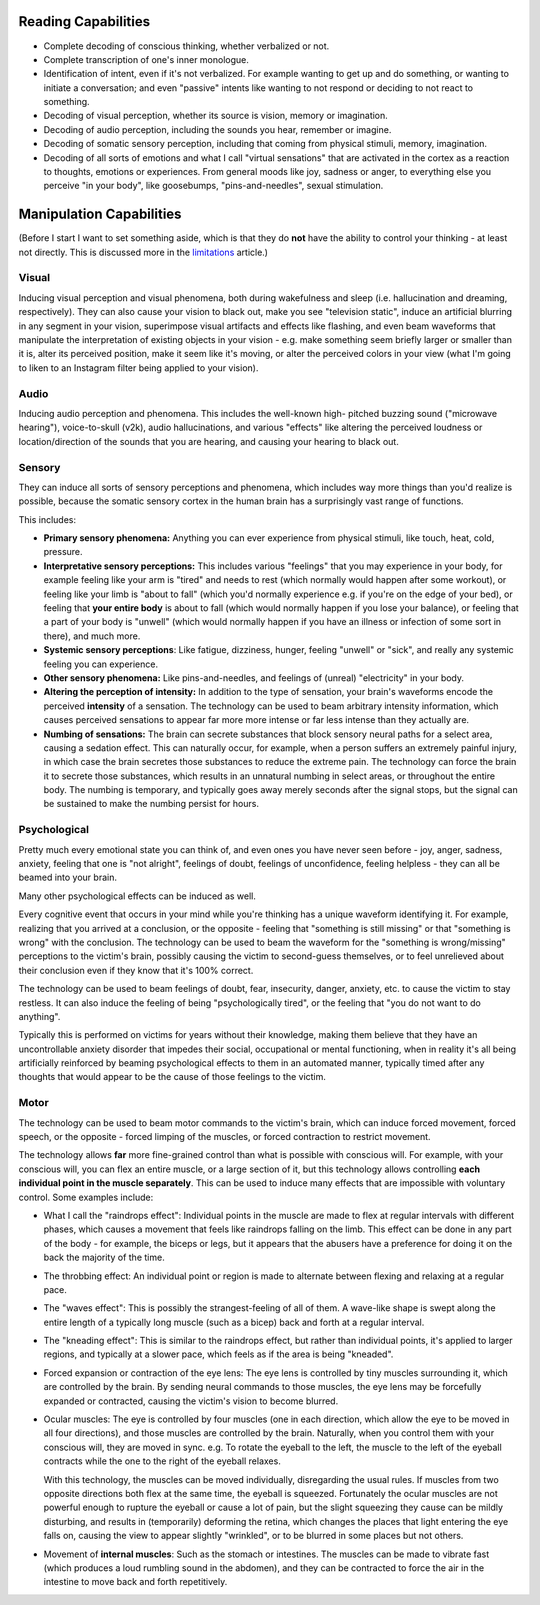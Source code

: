 ===============================================================================
 Reading Capabilities
===============================================================================

- Complete decoding of conscious thinking, whether verbalized or not.

- Complete transcription of one's inner monologue.

- Identification of intent, even if it's not verbalized. For example wanting
  to get up and do something, or wanting to initiate a conversation; and even
  "passive" intents like wanting to not respond or deciding to not react to
  something.

- Decoding of visual perception, whether its source is vision, memory
  or imagination.

- Decoding of audio perception, including the sounds you hear, remember
  or imagine.

- Decoding of somatic sensory perception, including that coming from physical
  stimuli, memory, imagination.

- Decoding of all sorts of emotions and what I call "virtual sensations" that
  are activated in the cortex as a reaction to thoughts, emotions or experiences. 
  From general moods like joy, sadness or anger, to everything else you perceive
  "in your body", like goosebumps, "pins-and-needles", sexual stimulation.


===============================================================================
 Manipulation Capabilities
===============================================================================

(Before I start I want to set something aside, which is that they do **not** have
the ability to control your thinking - at least not directly. This is discussed
more in the `limitations <./limitations.rst>`_ article.)


Visual
======

Inducing visual perception and visual phenomena, both during wakefulness and
sleep (i.e. hallucination and dreaming, respectively). They can also cause your
vision to black out, make you see "television static", induce an artificial
blurring in any segment in your vision, superimpose visual artifacts and effects
like flashing, and even beam waveforms that manipulate the interpretation of
existing objects in your vision - e.g. make something seem briefly larger or
smaller than it is, alter its perceived position, make it seem like it's moving,
or alter the perceived colors in your view (what I'm going to liken to an
Instagram filter being applied to your vision).


Audio
=====

Inducing audio perception and phenomena. This includes the well-known high-
pitched buzzing sound ("microwave hearing"), voice-to-skull (v2k), audio
hallucinations, and various "effects" like altering the perceived loudness or
location/direction of the sounds that you are hearing, and causing your hearing
to black out.


Sensory
=======

They can induce all sorts of sensory perceptions and phenomena, which includes
way more things than you'd realize is possible, because the somatic sensory
cortex in the human brain has a surprisingly vast range of functions.

This includes:

- **Primary sensory phenomena:** Anything you can ever experience from physical
  stimuli, like touch, heat, cold, pressure.

- **Interpretative sensory perceptions:** This includes various "feelings" that
  you may experience in your body, for example feeling like your arm is "tired"
  and needs to rest (which normally would happen after some workout), or feeling
  like your limb is "about to fall" (which you'd normally experience e.g. if
  you're on the edge of your bed), or feeling that **your entire body** is about
  to fall (which would normally happen if you lose your balance), or feeling
  that a part of your body is "unwell" (which would normally happen if you have
  an illness or infection of some sort in there), and much more.

- **Systemic sensory perceptions**: Like fatigue, dizziness, hunger, feeling
  "unwell" or "sick", and really any systemic feeling you can experience.

- **Other sensory phenomena:** Like pins-and-needles, and feelings of (unreal)
  "electricity" in your body.

- **Altering the perception of intensity:** In addition to the type of
  sensation, your brain's waveforms encode the perceived **intensity** of a
  sensation. The technology can be used to beam arbitrary intensity information,
  which causes perceived sensations to appear far more more intense or far less
  intense than they actually are.

- **Numbing of sensations:** The brain can secrete substances that block sensory
  neural paths for a select area, causing a sedation effect. This can naturally
  occur, for example, when a person suffers an extremely painful injury, in
  which case the brain secretes those substances to reduce the extreme pain.
  The technology can force the brain it to secrete those substances, which
  results in an unnatural numbing in select areas, or throughout the entire
  body. The numbing is temporary, and typically goes away merely seconds after
  the signal stops, but the signal can be sustained to make the numbing persist
  for hours.


Psychological
=============

Pretty much every emotional state you can think of, and even ones you have never
seen before - joy, anger, sadness, anxiety, feeling that one is "not alright",
feelings of doubt, feelings of unconfidence, feeling helpless - they can all be
beamed into your brain.

Many other psychological effects can be induced as well.

Every cognitive event that occurs in your mind while you're thinking has a
unique waveform identifying it. For example, realizing that you arrived at a
conclusion, or the opposite - feeling that "something is still missing" or
that "something is wrong" with the conclusion. The technology can be used to
beam the waveform for the "something is wrong/missing" perceptions to the
victim's brain, possibly causing the victim to second-guess themselves, or
to feel unrelieved about their conclusion even if they know that it's 100%
correct.

The technology can be used to beam feelings of doubt, fear, insecurity,
danger, anxiety, etc. to cause the victim to stay restless. It can also
induce the feeling of being "psychologically tired", or the feeling that
"you do not want to do anything".

Typically this is performed on victims for years without their knowledge,
making them believe that they have an uncontrollable anxiety disorder that
impedes their social, occupational or mental functioning, when in reality
it's all being artificially reinforced by beaming psychological effects
to them in an automated manner, typically timed after any thoughts that
would appear to be the cause of those feelings to the victim.


Motor
=====

The technology can be used to beam motor commands to the victim's brain,
which can induce forced movement, forced speech, or the opposite - forced
limping of the muscles, or forced contraction to restrict movement.

The technology allows **far** more fine-grained control than what is possible
with conscious will. For example, with your conscious will, you can flex an
entire muscle, or a large section of it, but this technology allows controlling
**each individual point in the muscle separately**. This can be used to induce
many effects that are impossible with voluntary control. Some examples
include:

- What I call the "raindrops effect": Individual points in the muscle are
  made to flex at regular intervals with different phases, which causes
  a movement that feels like raindrops falling on the limb. This effect
  can be done in any part of the body - for example, the biceps or legs,
  but it appears that the abusers have a preference for doing it on the
  back the majority of the time.

- The throbbing effect: An individual point or region is made to alternate
  between flexing and relaxing at a regular pace.

- The "waves effect": This is possibly the strangest-feeling of all of them.
  A wave-like shape is swept along the entire length of a typically long
  muscle (such as a bicep) back and forth at a regular interval.

- The "kneading effect": This is similar to the raindrops effect, but rather
  than individual points, it's applied to larger regions, and typically at a
  slower pace, which feels as if the area is being "kneaded".

- Forced expansion or contraction of the eye lens: The eye lens is controlled
  by tiny muscles surrounding it, which are controlled by the brain. By sending
  neural commands to those muscles, the eye lens may be forcefully expanded or
  contracted, causing the victim's vision to become blurred.

- Ocular muscles: The eye is controlled by four muscles (one in each direction,
  which allow the eye to be moved in all four directions), and those muscles are
  controlled by the brain. Naturally, when you control them with your conscious
  will, they are moved in sync. e.g. To rotate the eyeball to the left, the
  muscle to the left of the eyeball contracts while the one to the right of
  the eyeball relaxes.

  With this technology, the muscles can be moved individually, disregarding the
  usual rules. If muscles from two opposite directions both flex at the same
  time, the eyeball is squeezed. Fortunately the ocular muscles are not powerful
  enough to rupture the eyeball or cause a lot of pain, but the slight squeezing
  they cause can be mildly disturbing, and results in (temporarily) deforming
  the retina, which changes the places that light entering the eye falls on,
  causing the view to appear slightly "wrinkled", or to be blurred in some places
  but not others.

- Movement of **internal muscles**: Such as the stomach or intestines. The
  muscles can be made to vibrate fast (which produces a loud rumbling sound in
  the abdomen), and they can be contracted to force the air in the intestine to
  move back and forth repetitively.
